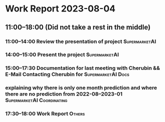* Work Report 2023-08-04
** 11:00--18:00 (Did not take a rest in the middle)
*** 11:00--14:00 Review the presentation of project :SupermarketAI:
*** 14:00--15:00 Present the project :SupermarketAI:
*** 15:00--17:30 Documentation for last meeting with Cherubin && E-Mail Contacting Cherubin for                                                                                                          :SupermarketAI:Docs:
*** explaining why there is only one month prediction and where there are no prediction from 2022-08--2023-01 :SupermarketAI:Coordinating:
*** 17:30--18:00 Work Report :Others:
